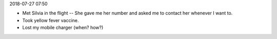 2018-07-27 07:50

*  Met Silvia in the flight -- She gave me her number and asked me to contact her whenever I want to.
*  Took yellow fever vaccine.
*  Lost my mobile charger (when? how?)
